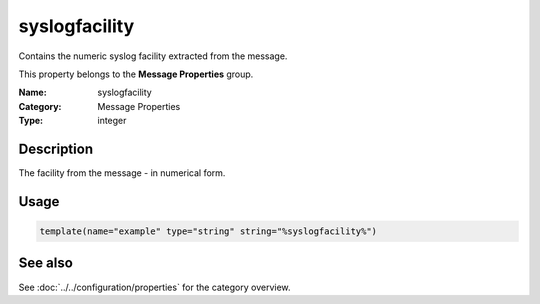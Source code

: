 .. _prop-message-syslogfacility:
.. _properties.message.syslogfacility:

syslogfacility
==============

.. index::
   single: properties; syslogfacility
   single: syslogfacility

.. summary-start

Contains the numeric syslog facility extracted from the message.

.. summary-end

This property belongs to the **Message Properties** group.

:Name: syslogfacility
:Category: Message Properties
:Type: integer

Description
-----------
The facility from the message - in numerical form.

Usage
-----
.. _properties.message.syslogfacility-usage:

.. code-block:: rsyslog

   template(name="example" type="string" string="%syslogfacility%")

See also
--------
See :doc:`../../configuration/properties` for the category overview.
